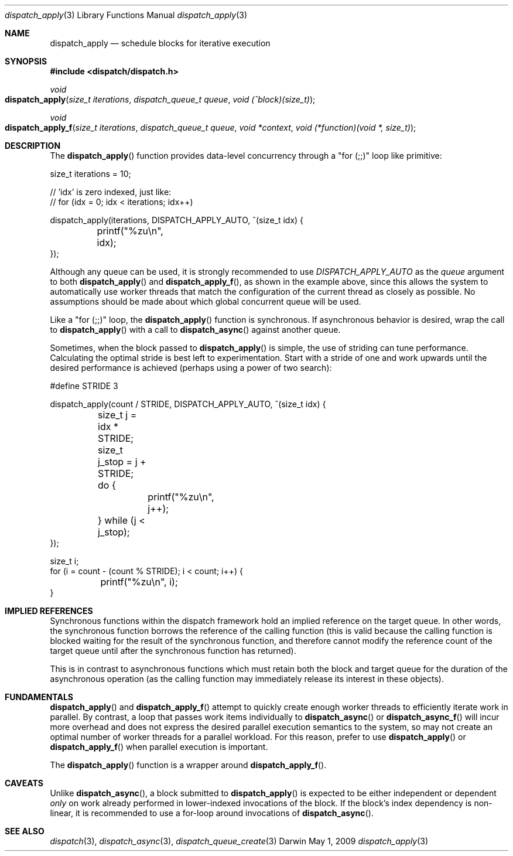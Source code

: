 .\" Copyright (c) 2008-2017 Apple Inc. All rights reserved.
.Dd May 1, 2009
.Dt dispatch_apply 3
.Os Darwin
.Sh NAME
.Nm dispatch_apply
.Nd schedule blocks for iterative execution
.Sh SYNOPSIS
.Fd #include <dispatch/dispatch.h>
.Ft void
.Fo dispatch_apply
.Fa "size_t iterations" "dispatch_queue_t queue" "void (^block)(size_t)"
.Fc
.Ft void
.Fo dispatch_apply_f
.Fa "size_t iterations" "dispatch_queue_t queue" "void *context" "void (*function)(void *, size_t)"
.Fc
.Sh DESCRIPTION
The
.Fn dispatch_apply
function provides data-level concurrency through a "for (;;)" loop like primitive:
.Bd -literal
size_t iterations = 10;

// 'idx' is zero indexed, just like:
// for (idx = 0; idx < iterations; idx++)

dispatch_apply(iterations, DISPATCH_APPLY_AUTO, ^(size_t idx) {
	printf("%zu\\n", idx);
});
.Ed
.Pp
Although any queue can be used, it is strongly recommended to use 
.Vt DISPATCH_APPLY_AUTO
as the 
.Vt queue 
argument to both
.Fn dispatch_apply
and
.Fn dispatch_apply_f , 
as shown in the example above, since this allows the system to automatically use worker threads
that match the configuration of the current thread as closely as possible.
No assumptions should be made about which global concurrent queue will be used.
.Pp
Like a "for (;;)" loop, the
.Fn dispatch_apply
function is synchronous.
If asynchronous behavior is desired, wrap the call to
.Fn dispatch_apply
with a call to
.Fn dispatch_async
against another queue.
.Pp
Sometimes, when the block passed to
.Fn dispatch_apply
is simple, the use of striding can tune performance.
Calculating the optimal stride is best left to experimentation.
Start with a stride of one and work upwards until the desired performance is
achieved (perhaps using a power of two search):
.Bd -literal
#define STRIDE 3

dispatch_apply(count / STRIDE, DISPATCH_APPLY_AUTO, ^(size_t idx) {
	size_t j = idx * STRIDE;
	size_t j_stop = j + STRIDE;
	do {
		printf("%zu\\n", j++);
	} while (j < j_stop);
});

size_t i;
for (i = count - (count % STRIDE); i < count; i++) {
	printf("%zu\\n", i);
}
.Ed
.Sh IMPLIED REFERENCES
Synchronous functions within the dispatch framework hold an implied reference
on the target queue. In other words, the synchronous function borrows the
reference of the calling function (this is valid because the calling function
is blocked waiting for the result of the synchronous function, and therefore
cannot modify the reference count of the target queue until after the
synchronous function has returned).
.Pp
This is in contrast to asynchronous functions which must retain both the block
and target queue for the duration of the asynchronous operation (as the calling
function may immediately release its interest in these objects).
.Sh FUNDAMENTALS
.Fn dispatch_apply
and
.Fn dispatch_apply_f
attempt to quickly create enough worker threads to efficiently iterate work in parallel.
By contrast, a loop that passes work items individually to
.Fn dispatch_async
or
.Fn dispatch_async_f
will incur more overhead and does not express the desired parallel execution semantics to
the system, so may not create an optimal number of worker threads for a parallel workload.
For this reason, prefer to use 
.Fn dispatch_apply
or
.Fn dispatch_apply_f
when parallel execution is important.
.Pp
The
.Fn dispatch_apply
function is a wrapper around
.Fn dispatch_apply_f .
.Sh CAVEATS
Unlike
.Fn dispatch_async ,
a block submitted to
.Fn dispatch_apply
is expected to be either independent or dependent
.Em only
on work already performed in lower-indexed invocations of the block. If
the block's index dependency is non-linear, it is recommended to
use a for-loop around invocations of
.Fn dispatch_async .
.Sh SEE ALSO
.Xr dispatch 3 ,
.Xr dispatch_async 3 ,
.Xr dispatch_queue_create 3
